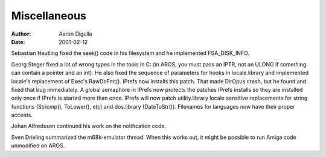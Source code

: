 =============
Miscellaneous
=============

:Author: Aaron Digulla
:Date:   2001-02-12

Sebastian Heutling fixed the seek() code in his filesystem and he
implemented FSA_DISK_INFO.

Georg Steger fixed a lot of wrong types in the tools in C:
(in AROS, you must pass an IPTR, not an ULONG if something can
contain a pointer and an int). He also fixed the sequence of
parameters for hooks in locale.library and implemented locale's
replacement of Exec's RawDoFmt(). IPrefs now installs this
patch. That made DirOpus crash, but he found and fixed that bug
immediately. A global semaphore in IPrefs now protects the
patches IPrefs installs so they are installed only once if
IPrefs is started more than once. IPrefs will now patch utility.library
locale sensitive replacements for string functions (Stricmp(),
ToLower(), etc) and dos.library (DateToStr()). Filenames for
languages now have their proper accents.

Johan Alfredsson continued his work on the notification code.

Sven Drieling summarized the m68k-emulator thread. When this works
out, it might be possible to run Amiga code unmodified on AROS.
